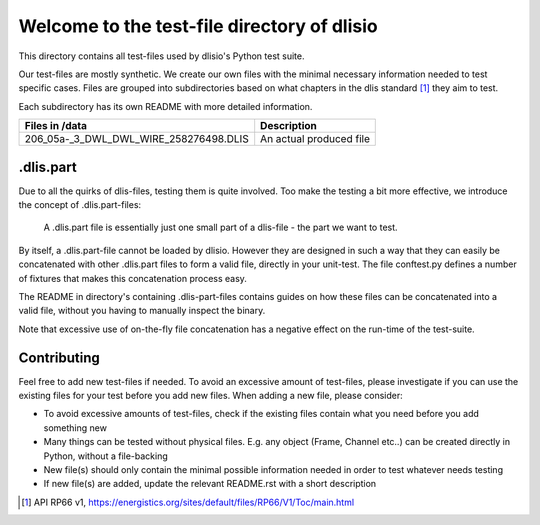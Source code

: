 Welcome to the test-file directory of dlisio 
============================================

This directory contains all test-files used by dlisio's Python test suite.  

Our test-files are mostly synthetic. We create our own files with the minimal
necessary information needed to test specific cases.  Files are grouped into
subdirectories based on what chapters in the dlis standard [1]_ they aim to
test.

Each subdirectory has its own README with more detailed information.

====================================== ========================================
Files in /data                         Description
====================================== ========================================
206_05a-_3_DWL_DWL_WIRE_258276498.DLIS An actual produced file

====================================== ========================================

.dlis.part
----------

Due to all the quirks of dlis-files, testing them is quite involved. Too make
the testing a bit more effective, we introduce the concept of .dlis.part-files:

    A .dlis.part file is essentially just one small part of a dlis-file - the
    part we want to test.

By itself, a .dlis.part-file cannot be loaded by dlisio. However they are
designed in such a way that they can easily be concatenated with other
.dlis.part files to form a valid file, directly in your unit-test. The file
conftest.py defines a number of fixtures that makes this concatenation process
easy.

The README in directory's containing .dlis-part-files contains guides on how
these files can be concatenated into a valid file, without you having to
manually inspect the binary.

Note that excessive use of on-the-fly file concatenation has a negative effect
on the run-time of the test-suite.


Contributing
------------

Feel free to add new test-files if needed. To avoid an excessive amount of
test-files, please investigate if you can use the existing files for your test
before you add new files. When adding a new file, please consider:

- To avoid excessive amounts of test-files, check if the existing files
  contain what you need before you add something new
- Many things can be tested without physical files. E.g. any object (Frame,
  Channel etc..) can be created directly in Python, without a file-backing
- New file(s) should only contain the minimal possible information needed in order
  to test whatever needs testing
- If new file(s) are added, update the relevant README.rst with a short
  description

.. [1] API RP66 v1, https://energistics.org/sites/default/files/RP66/V1/Toc/main.html
